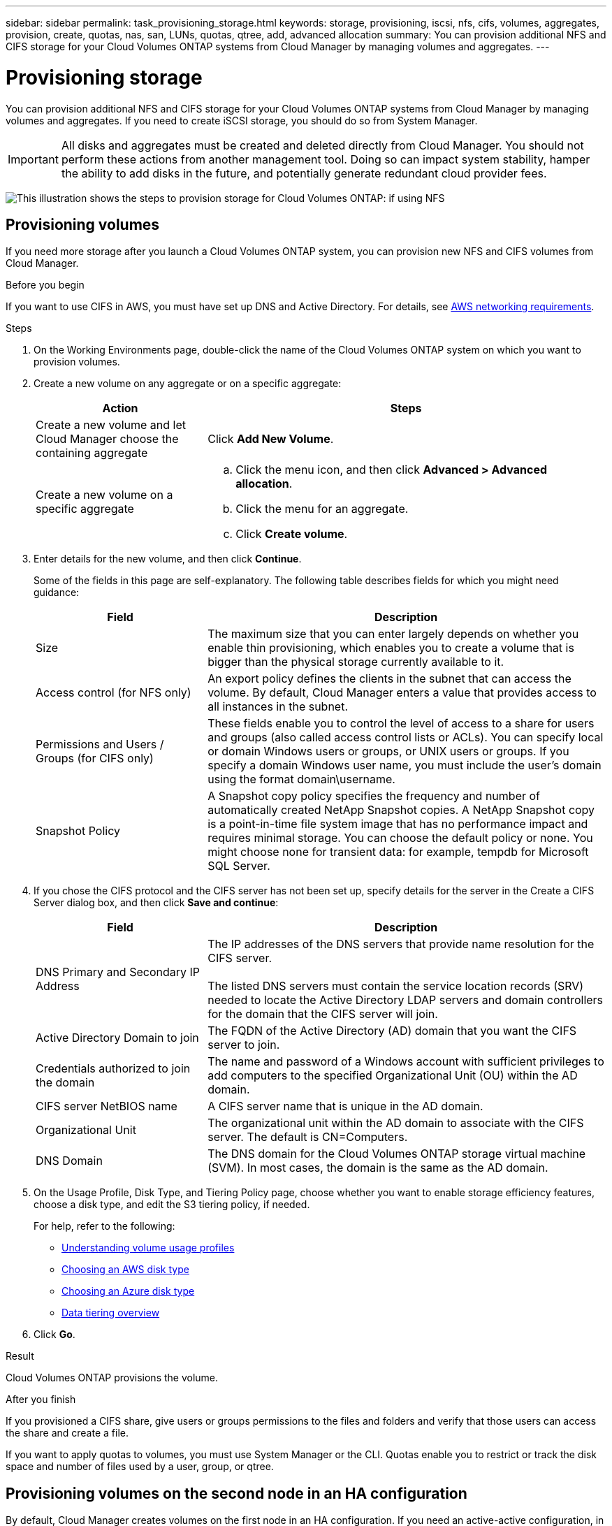 ---
sidebar: sidebar
permalink: task_provisioning_storage.html
keywords: storage, provisioning, iscsi, nfs, cifs, volumes, aggregates, provision, create, quotas, nas, san, LUNs, quotas, qtree, add, advanced allocation
summary: You can provision additional NFS and CIFS storage for your Cloud Volumes ONTAP systems from Cloud Manager by managing volumes and aggregates.
---

= Provisioning storage
:toc: macro
:hardbreaks:
:nofooter:
:icons: font
:linkattrs:
:imagesdir: ./media/

[.lead]

You can provision additional NFS and CIFS storage for your Cloud Volumes ONTAP systems from Cloud Manager by managing volumes and aggregates. If you need to create iSCSI storage, you should do so from System Manager.

IMPORTANT: All disks and aggregates must be created and deleted directly from Cloud Manager. You should not perform these actions from another management tool. Doing so can impact system stability, hamper the ability to add disks in the future, and potentially generate redundant cloud provider fees.

image:workflow_storage_provisioning.png[This illustration shows the steps to provision storage for Cloud Volumes ONTAP: if using NFS, create volumes in Cloud Manager and if using CIFS or iSCSI, create aggregates in Cloud Manager and then provision storage in System Manager.]

toc::[]

== Provisioning volumes

If you need more storage after you launch a Cloud Volumes ONTAP system, you can provision new NFS and CIFS volumes from Cloud Manager.

.Before you begin

If you want to use CIFS in AWS, you must have set up DNS and Active Directory. For details, see link:reference_networking_aws.html[AWS networking requirements].

.Steps

. On the Working Environments page, double-click the name of the Cloud Volumes ONTAP system on which you want to provision volumes.

. Create a new volume on any aggregate or on a specific aggregate:
+
[cols=2*,options="header",cols="30,70"]
|===
| Action
| Steps
| Create a new volume and let Cloud Manager choose the containing aggregate |	Click *Add New Volume*.
| Create a new volume on a specific aggregate
a|
.. Click the menu icon, and then click *Advanced > Advanced allocation*.
.. Click the menu for an aggregate.
.. Click *Create volume*.
|===

. Enter details for the new volume, and then click *Continue*.
+
Some of the fields in this page are self-explanatory. The following table describes fields for which you might need guidance:
+
[cols=2*,options="header",cols="30,70"]
|===
| Field
| Description
| Size | The maximum size that you can enter largely depends on whether you enable thin provisioning, which enables you to create a volume that is bigger than the physical storage currently available to it.

| Access control (for NFS only) | An export policy defines the clients in the subnet that can access the volume. By default, Cloud Manager enters a value that provides access to all instances in the subnet.

| Permissions and Users / Groups (for CIFS only) | These fields enable you to control the level of access to a share for users and groups (also called access control lists or ACLs). You can specify local or domain Windows users or groups, or UNIX users or groups. If you specify a domain Windows user name, you must include the user's domain using the format domain\username.

| Snapshot Policy | A Snapshot copy policy specifies the frequency and number of automatically created NetApp Snapshot copies. A NetApp Snapshot copy is a point-in-time file system image that has no performance impact and requires minimal storage. You can choose the default policy or none. You might choose none for transient data: for example, tempdb for Microsoft SQL Server.
|===

. If you chose the CIFS protocol and the CIFS server has not been set up, specify details for the server in the Create a CIFS Server dialog box, and then click *Save and continue*:
+
[cols=2*,options="header",cols="30,70"]
|===
| Field
| Description

| DNS Primary and Secondary IP Address | The IP addresses of the DNS servers that provide name resolution for the CIFS server.

The listed DNS servers must contain the service location records (SRV) needed to locate the Active Directory LDAP servers and domain controllers for the domain that the CIFS server will join.

| Active Directory Domain to join |	The FQDN of the Active Directory (AD) domain that you want the CIFS server to join.

| Credentials authorized to join the domain |	The name and password of a Windows account with sufficient privileges to add computers to the specified Organizational Unit (OU) within the AD domain.

| CIFS server NetBIOS name | A CIFS server name that is unique in the AD domain.

| Organizational Unit | The organizational unit within the AD domain to associate with the CIFS server. The default is CN=Computers.

| DNS Domain | The DNS domain for the Cloud Volumes ONTAP storage virtual machine (SVM). In most cases, the domain is the same as the AD domain.
|===

. On the Usage Profile, Disk Type, and Tiering Policy page, choose whether you want to enable storage efficiency features, choose a disk type, and edit the S3 tiering policy, if needed.
+
For help, refer to the following:

* link:task_planning_your_config.html#choosing-a-volume-usage-profile[Understanding volume usage profiles]
* link:task_planning_your_config.html#choosing-an-aws-disk-type[Choosing an AWS disk type]
* link:task_planning_your_config.html#choosing-an-azure-disk-type[Choosing an Azure disk type]
* link:concept_storage.html#data-tiering-overview[Data tiering overview]

. Click *Go*.

.Result

Cloud Volumes ONTAP provisions the volume.

.After you finish

If you provisioned a CIFS share, give users or groups permissions to the files and folders and verify that those users can access the share and create a file.

If you want to apply quotas to volumes, you must use System Manager or the CLI. Quotas enable you to restrict or track the disk space and number of files used by a user, group, or qtree.

== Provisioning volumes on the second node in an HA configuration

By default, Cloud Manager creates volumes on the first node in an HA configuration. If you need an active-active configuration, in which both nodes serve data to clients, you must create aggregates and volumes on the second node.

.Steps

. On the Working Environments page, double-click the name of the Cloud Volumes ONTAP working environment on which you want to manage aggregates.

. Click the menu icon and then click *Advanced > Advanced allocation*.

. Click *Add Aggregate* and then create the aggregate.

. For Home Node, choose the second node in the HA pair.

. After Cloud Manager creates the aggregate, select it and then click *Create volume*.

. Enter details for the new volume, and then click *Create*.

.After you finish

You can create additional volumes on this aggregate if required.

IMPORTANT: When you mount the volume to clients, you must use the floating IP address of the node on which the volume resides.

== Creating aggregates

You can create aggregates yourself or let Cloud Manager do it for you when it creates volumes. The benefit of creating aggregates yourself is that you can choose the underlying EBS disk size, which enables you to size your aggregate for the capacity or the performance that you need.

.Steps

. On the Working Environments page, double-click the name of the Cloud Volumes ONTAP instance on which you want to manage aggregates.

. Click the menu icon, and then click *Advanced > Advanced allocation*.

. Click *Add Aggregate* and then specify details for the aggregate.
+
For help with disk type and disk size, see link:task_planning_your_config.html[Planning your configuration].

. Click *Go*, and then click *Approve and Purchase*.

== Provisioning iSCSI LUNs

If you want to create iSCSI LUNs, you need to do so from System Manager.

.Before you begin

* The Host Utilities must be installed and set up on the hosts that will connect to the LUN.

* You must have recorded the iSCSI initiator name from the host. You need to supply this name when you create an igroup for the LUN.

* Before you create volumes in System Manager, you must ensure that you have an aggregate with sufficient space. You need to create aggregates in Cloud Manager. For details, see link:task_provisioning_storage.html#creating-aggregates[Creating aggregates].

.About this task

These steps describe how to use System Manager for version 9.3 and later.

.Steps

. link:task_connecting_to_otc.html[Log in to System Manager].

. Click *Storage > LUNs*.

. Click *Create* and follow the prompts to create the LUN.

. Connect to the LUN from your hosts.
+
For instructions, see the http://mysupport.netapp.com/documentation/productlibrary/index.html?productID=61343[Host Utilities documentation^] for your operating system.
